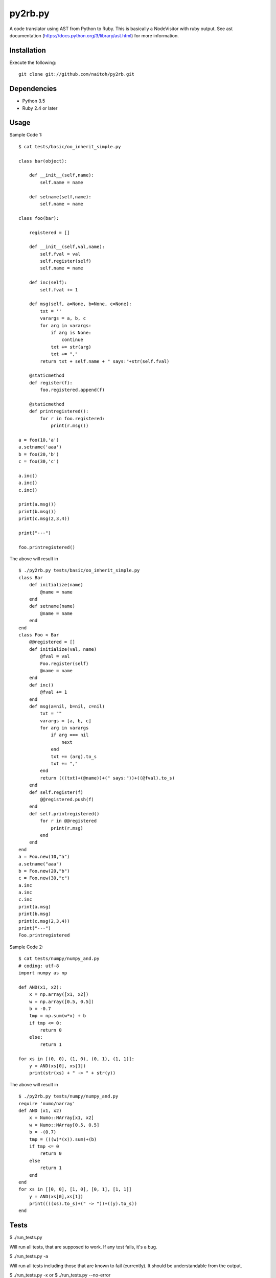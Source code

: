 py2rb.py
=====

A code translator using AST from Python to Ruby.
This is basically a NodeVisitor with ruby output.
See ast documentation (https://docs.python.org/3/library/ast.html) for more information.

Installation
------------

Execute the following::

    git clone git://github.com/naitoh/py2rb.git

Dependencies
--------

- Python 3.5
- Ruby 2.4 or later


Usage
--------

Sample Code 1::

    $ cat tests/basic/oo_inherit_simple.py

    class bar(object):

        def __init__(self,name):
            self.name = name
    
        def setname(self,name):
            self.name = name
    
    class foo(bar):
        
        registered = []
    
        def __init__(self,val,name):
            self.fval = val
            self.register(self)
            self.name = name

        def inc(self):
            self.fval += 1

        def msg(self, a=None, b=None, c=None):
            txt = ''
            varargs = a, b, c
            for arg in varargs:
                if arg is None:
                    continue
                txt += str(arg)
                txt += ","
            return txt + self.name + " says:"+str(self.fval)

        @staticmethod
        def register(f):
            foo.registered.append(f)
    
        @staticmethod
        def printregistered():
            for r in foo.registered:
                print(r.msg())
    
    a = foo(10,'a')
    a.setname('aaa')
    b = foo(20,'b')
    c = foo(30,'c')

    a.inc()
    a.inc()
    c.inc()

    print(a.msg())
    print(b.msg())
    print(c.msg(2,3,4))

    print("---")

    foo.printregistered()

The above will result in ::

    $ ./py2rb.py tests/basic/oo_inherit_simple.py
    class Bar
        def initialize(name)
            @name = name
        end
        def setname(name)
            @name = name
        end
    end
    class Foo < Bar
        @@registered = []
        def initialize(val, name)
            @fval = val
            Foo.register(self)
            @name = name
        end
        def inc()
            @fval += 1
        end
        def msg(a=nil, b=nil, c=nil)
            txt = ""
            varargs = [a, b, c]
            for arg in varargs
                if arg === nil
                    next
                end
                txt += (arg).to_s
                txt += ","
            end
            return (((txt)+(@name))+(" says:"))+((@fval).to_s)
        end
        def self.register(f)
            @@registered.push(f)
        end
        def self.printregistered()
            for r in @@registered
                print(r.msg)
            end
        end
    end
    a = Foo.new(10,"a")
    a.setname("aaa")
    b = Foo.new(20,"b")
    c = Foo.new(30,"c")
    a.inc
    a.inc
    c.inc
    print(a.msg)
    print(b.msg)
    print(c.msg(2,3,4))
    print("---")
    Foo.printregistered

Sample Code 2::

    $ cat tests/numpy/numpy_and.py
    # coding: utf-8
    import numpy as np

    def AND(x1, x2):
        x = np.array([x1, x2])
        w = np.array([0.5, 0.5])
        b = -0.7
        tmp = np.sum(w*x) + b
        if tmp <= 0:
            return 0
        else:
            return 1

    for xs in [(0, 0), (1, 0), (0, 1), (1, 1)]:
        y = AND(xs[0], xs[1])
        print(str(xs) + " -> " + str(y))

The above will result in ::

    $ ./py2rb.py tests/numpy/numpy_and.py
    require 'numo/narray'
    def AND (x1, x2)
        x = Numo::NArray[x1, x2]
        w = Numo::NArray[0.5, 0.5]
        b = -(0.7)
        tmp = (((w)*(x)).sum)+(b)
        if tmp <= 0
            return 0
        else
            return 1
        end
    end
    for xs in [[0, 0], [1, 0], [0, 1], [1, 1]]
        y = AND(xs[0],xs[1])
        print((((xs).to_s)+(" -> "))+((y).to_s))
    end


Tests
-----

$ ./run_tests.py

Will run all tests, that are supposed to work. If any test fails, it's a bug.

$ ./run_tests.py -a

Will run all tests including those that are known to fail (currently). It
should be understandable from the output.

$ ./run_tests.py -x
or
$ ./run_tests.py --no-error

Will run tests but ignore if an error is raised by the test. This is not
affecting the error generated by the test files in the tests directory.

For more flags then described here

./run_tests.py -h


License
-------

MIT, see the LICENSE file for exact details.
